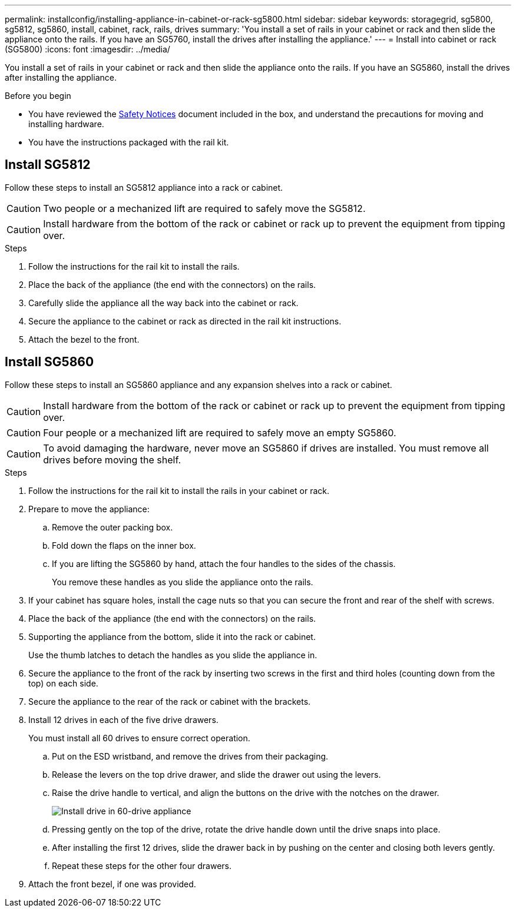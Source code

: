---
permalink: installconfig/installing-appliance-in-cabinet-or-rack-sg5800.html
sidebar: sidebar
keywords: storagegrid, sg5800, sg5812, sg5860, install, cabinet, rack, rails, drives
summary: 'You install a set of rails in your cabinet or rack and then slide the appliance onto the rails. If you have an SG5760, install the drives after installing the appliance.'
---
= Install into cabinet or rack (SG5800)
:icons: font
:imagesdir: ../media/

[.lead]
You install a set of rails in your cabinet or rack and then slide the appliance onto the rails. If you have an SG5860, install the drives after installing the appliance.

.Before you begin

* You have reviewed the https://library.netapp.com/ecm/ecm_download_file/ECMP12475945[Safety Notices^] document included in the box, and understand the precautions for moving and installing hardware.
* You have the instructions packaged with the rail kit.


== Install SG5812

Follow these steps to install an SG5812 appliance into a rack or cabinet.

CAUTION: Two people or a mechanized lift are required to safely move the SG5812.

CAUTION: Install hardware from the bottom of the rack or cabinet or rack up to prevent the equipment from tipping over.

.Steps

. Follow the instructions for the rail kit to install the rails. 

. Place the back of the appliance (the end with the connectors) on the rails. 

. Carefully slide the appliance all the way back into the cabinet or rack. 

. Secure the appliance to the cabinet or rack as directed in the rail kit instructions.

. Attach the bezel to the front.

== Install SG5860

Follow these steps to install an SG5860 appliance and any expansion shelves into a rack or cabinet.

CAUTION: Install hardware from the bottom of the rack or cabinet or rack up to prevent the equipment from tipping over.

CAUTION: Four people or a mechanized lift are required to safely move an empty SG5860.

CAUTION: To avoid damaging the hardware, never move an SG5860 if drives are installed. You must remove all drives before moving the shelf.

.Steps

. Follow the instructions for the rail kit to install the rails in your cabinet or rack.

. Prepare to move the appliance:
 .. Remove the outer packing box. 
 .. Fold down the flaps on the inner box.
 .. If you are lifting the SG5860 by hand, attach the four handles to the sides of the chassis.
+
You remove these handles as you slide the appliance onto the rails.

. If your cabinet has square holes, install the cage nuts so that you can secure the front and rear of the shelf with screws.

. Place the back of the appliance (the end with the connectors) on the rails.

. Supporting the appliance from the bottom, slide it into the rack or cabinet.
+
Use the thumb latches to detach the handles as you slide the appliance in.

. Secure the appliance to the front of the rack by inserting two screws in the first and third holes (counting down from the top) on each side.

. Secure the appliance to the rear of the rack or cabinet with the brackets.

. Install 12 drives in each of the five drive drawers.
+
You must install all 60 drives to ensure correct operation.

 .. Put on the ESD wristband, and remove the drives from their packaging.
 .. Release the levers on the top drive drawer, and slide the drawer out using the levers.
 .. Raise the drive handle to vertical, and align the buttons on the drive with the notches on the drawer.
+
image::../media/appliance_drive_insertion.gif[Install drive in 60-drive appliance]

 .. Pressing gently on the top of the drive, rotate the drive handle down until the drive snaps into place.
 .. After installing the first 12 drives, slide the drawer back in by pushing on the center and closing both levers gently.
 .. Repeat these steps for the other four drawers.

. Attach the front bezel, if one was provided.

